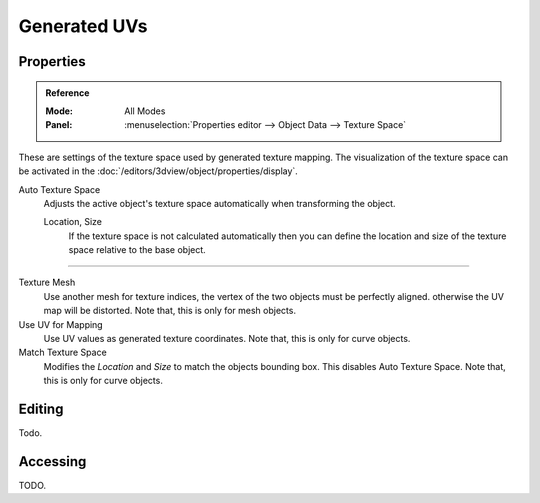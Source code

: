 
*************
Generated UVs
*************

.. _properties-texture-space:
.. _bpy.types.*texspace:
.. _bpy.types.Mesh.texture_mesh:
.. _bpy.types.Curve.use_uv_as_generated:
.. _bpy.ops.curve.match_texture_space:

Properties
==========

.. admonition:: Reference
   :class: refbox

   :Mode:      All Modes
   :Panel:     :menuselection:`Properties editor --> Object Data --> Texture Space`

These are settings of the texture space used by generated texture mapping.
The visualization of the texture space can be activated in the :doc:`/editors/3dview/object/properties/display`.

Auto Texture Space
   Adjusts the active object's texture space automatically when transforming the object.

   Location, Size
      If the texture space is not calculated automatically then you can define
      the location and size of the texture space relative to the base object.

-----

Texture Mesh
   Use another mesh for texture indices, the vertex of the two objects must be perfectly aligned.
   otherwise the UV map will be distorted. Note that, this is only for mesh objects.
Use UV for Mapping
   Use UV values as generated texture coordinates. Note that, this is only for curve objects.
Match Texture Space
   Modifies the *Location* and *Size* to match the objects bounding box.
   This disables Auto Texture Space. Note that, this is only for curve objects.

   .. is Match Texture Space the same thing as Auto Texture Space?


Editing
=======

Todo.


Accessing
=========

TODO.
